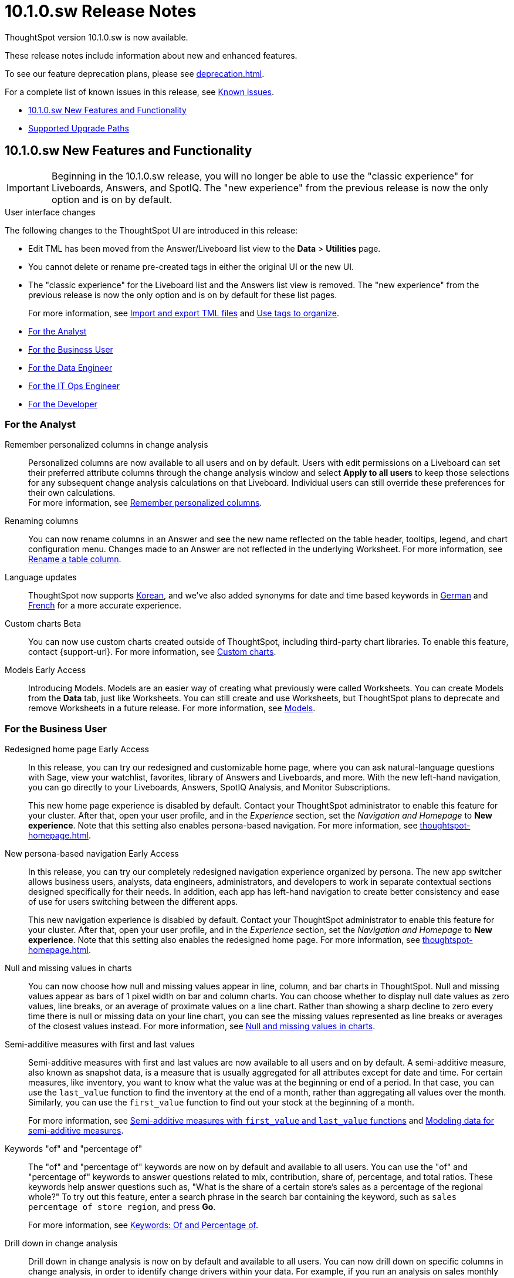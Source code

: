 = 10.1.0.sw Release Notes
:experimental:
:last_updated: 11/15/24
:linkattrs:
:page-aliases: /release/notes.adoc
:description: These release notes include information about new and enhanced features.

++++
<style>
.badge-update-whats-new-beta {
  font-style: normal !important;
  top: -0.03rem !important;
}

</style>
++++

ThoughtSpot version 10.1.0.sw is now available.

These release notes include information about new and enhanced features.

To see our feature deprecation plans, please see xref:deprecation.adoc[].

For a complete list of known issues in this release, see xref:known.adoc#releases-10-1-x[Known issues].

* <<new-10-1-0,10.1.0.sw New Features and Functionality>>
* <<upgrade-paths,Supported Upgrade Paths>>

[#new-10-1-0]
== 10.1.0.sw New Features and Functionality

IMPORTANT: Beginning in the 10.1.0.sw release, you will no longer be able to use the "classic experience" for Liveboards, Answers, and SpotIQ. The "new experience" from the previous release is now the only option and is on by default.

.User interface changes
****
The following changes to the ThoughtSpot UI are introduced in this release:

- Edit TML has been moved from the Answer/Liveboard list view to the *Data* > *Utilities* page.
- You cannot delete or rename pre-created tags in either the original UI or the new UI.
- The "classic experience" for the Liveboard list and the Answers list view is removed.  The "new experience" from the previous release is now the only option and is on by default for these list pages.
+
For more information, see xref:scriptability.adoc[Import and export TML files] and xref:tags.adoc[Use tags to organize].
****


* <<analyst-10-1-0-sw,For the Analyst>>
* <<business-user-10-1-0-sw,For the Business User>>
* <<data-engineer-10-1-0-sw,For the Data Engineer>>
* <<it-ops-engineer-10-1-0-sw,For the IT Ops Engineer>>
* <<developer-10-1-0-sw,For the Developer>>

[#analyst-10-1-0-sw]
=== For the Analyst

// Naomi – SCAL-181312. documentation JIRA scal-201645.
Remember personalized columns in change analysis::
Personalized columns are now available to all users and on by default. Users with edit permissions on a Liveboard can set their preferred attribute columns through the change analysis window and select *Apply to all users* to keep those selections for any subsequent change analysis calculations on that Liveboard. Individual users can still override these preferences for their own calculations. +
For more information, see
xref:spotiq-change.adoc#remember-personalized[Remember personalized columns].

// Naomi -- scal-201040
Renaming columns::
You can now rename columns in an Answer and see the new name reflected on the table header, tooltips, legend, and chart configuration menu. Changes made to an Answer are not reflected in the underlying Worksheet. For more information, see xref:chart-column-axis-rename.adoc#column-rename[Rename a table column].

Language updates::
// Naomi. epic: SCAL-181448. doc: SCAL-199383 (approved). epic: SCAL-159833. doc: SCAL-208059 (approved)
// PM: Aashna
ThoughtSpot now supports xref:keywords-ko-KR.adoc[Korean], and we've also added synonyms for date and time based keywords in xref:keywords-de-DE.adoc[German] and xref:keywords-fr-FR.adoc[French] for a more accurate experience.

Custom charts [.badge.badge-beta-relnotes]#Beta#::
You can now use custom charts created outside of ThoughtSpot, including third-party chart libraries. To enable this feature, contact {support-url}. For more information, see xref:chart-custom.adoc[Custom charts].

Models [.badge.badge-early-access-relnotes]#Early Access#::
Introducing Models. Models are an easier way of creating what previously were called Worksheets. You can create Models from the *Data* tab, just like Worksheets. You can still create and use Worksheets, but ThoughtSpot plans to deprecate and remove Worksheets in a future release. For more information, see xref:models.adoc[Models].

[#business-user-10-1-0-sw]
=== For the Business User

Redesigned home page [.badge.badge-early-access-relnotes]#Early Access#::
// Mark. doc jira: SCAL-151210
In this release, you can try our redesigned and customizable home page, where you can ask natural-language questions with Sage, view your watchlist, favorites, library of Answers and Liveboards, and more. With the new left-hand navigation, you can go directly to your Liveboards, Answers, SpotIQ Analysis, and Monitor Subscriptions.
+
This new home page experience is disabled by default. Contact your ThoughtSpot administrator to enable this feature for your cluster. After that, open your user profile, and in the _Experience_ section, set the _Navigation and Homepage_ to *New experience*. Note that this setting also enables persona-based navigation. For more information, see xref:thoughtspot-homepage.adoc[].

New persona-based navigation [.badge.badge-early-access-relnotes]#Early Access#::
// Mark. Doc jira: SCAL-175398
In this release, you can try our completely redesigned navigation experience organized by persona. The new app switcher allows business users, analysts, data engineers, administrators, and developers to work in separate contextual sections designed specifically for their needs. In addition, each app has left-hand navigation to create better consistency and ease of use for users switching between the different apps.
+
This new navigation experience is disabled by default. Contact your ThoughtSpot administrator to enable this feature for your cluster. After that, open your user profile, and in the _Experience_ section, set the _Navigation and Homepage_ to *New experience*. Note that this setting also enables the redesigned home page. For more information, see xref:thoughtspot-homepage.adoc[].

// Naomi -- scal-201035
Null and missing values in charts::
You can now choose how null and missing values appear in line, column, and bar charts in ThoughtSpot. Null and missing values appear as bars of 1 pixel width on bar and column charts. You can choose whether to display null date values as zero values, line breaks, or an average of proximate values on a line chart. Rather than showing a sharp decline to zero every time there is null or missing data on your line chart, you can see the missing values represented as line breaks or averages of the closest values instead. For more information, see
xref:chart-null-missing.adoc[Null and missing values in charts].

// Naomi – JIRA SCAL-214756
Semi-additive measures with first and last values:: Semi-additive measures with first and last values are now available to all users and on by default. A semi-additive measure, also known as snapshot data, is a measure that is usually aggregated for all attributes except for date and time. For certain measures, like inventory, you want to know what the value was at the beginning or end of a period. In that case, you can use the `last_value` function to find the inventory at the end of a month, rather than aggregating all values over the month. Similarly, you can use the `first_value` function to find out your stock at the beginning of a month.
+
For more information, see
xref:semi-additive-measures.adoc[Semi-additive measures with `first_value` and `last_value` functions] and xref:semi-additive-modeling.adoc[Modeling data for semi-additive measures].

// Naomi -- JIRA SCAL-201298
Keywords "of" and "percentage of":: The "of" and "percentage of" keywords are now on by default and available to all users. You can use the "of" and "percentage of" keywords to answer questions related to mix, contribution, share of, percentage, and total ratios. These keywords help answer questions such as, "What is the share of a certain store’s sales as a percentage of the regional whole?" To try out this feature, enter a search phrase in the search bar containing the keyword, such as `sales percentage of store region`, and press *Go*.
+
For more information, see xref:formulas-keywords.adoc[Keywords: Of and Percentage of].

Drill down in change analysis::
// Naomi – SCAL-180942. doc: SCAL-205576 (approved)
// PM: Vikas, Rahul PJP
Drill down in change analysis is now on by default and available to all users. You can now drill down on specific columns in change analysis, in order to identify change drivers within your data. For example, if you run an analysis on sales monthly and find out that the 'jacket' item type changed the most, you can easily drill down on jacket sales and identify which region contributed the most to the change in sales. For more information, see xref:spotiq-change.adoc#iterative[Iterative change analysis].


// Naomi. SCAL-178764. docs JIRA SCAL-204357. release notes only.
Error message improvements:: We have improved the error messages for CSV upload and custom calendar.

[#data-engineer-10-1-0-sw]
=== For the Data Engineer

// Mark -- Jira: SCAL-196890

Version control for Liveboards and Answers::
Version control for Liveboards and Answers is available to all users. Now teams of analysts can more easily collaborate on content development of Liveboards and Answers. You can enable version control on specific Liveboards and Answers. With version control enabled, every time you save the Liveboard or Answer, a new version is created and stored. You can browse the version history in ThoughtSpot and restore any saved versions whenever you need to. To enable this feature, contact your administrator. For more information, see xref:liveboards.adoc#version-history[Liveboards] and xref:answers.adoc#version-history[Answers].

// Naomi -- SCAL-164290, SCAL-201306
Ts_Groups system variable::
ThoughtSpot now supports the `ts_groups` system variable in Answer and Worksheet formulas. You can use the `ts_groups` variable for data masking, or deciding whether to display the value of a column to a user based on their group membership. For more information, see xref:data-masking.adoc[].

// Naomi - JIRA: SCAL-209029. Confirm if we support OAuth for Starburst in Software
OAuth for Starburst using Proof Key for Code Exchange (PKCE):: We now support xref:connections-starburst-add.adoc[OAuth with PKCE for Starburst].

// Naomi – SCAL-191462, documentation jira scal-196178
Snowflake secondary role configuration for External OAuth::
ThoughtSpot now supports secondary role configuration when you create a Snowflake connection using External OAuth. When you set secondary roles to `ALL`, you can access all tables that any single role has access to and combine them in a single SQL query without having to switch roles.
+
For more information on primary and secondary roles, see link:https://docs.snowflake.com/en/user-guide/security-access-control-overview#enforcement-model-with-primary-role-and-secondary-roles[Enforcement model with primary role and secondary roles^] and xref:connections-snowflake-add.adoc#secondary[Add a Snowflake connection].

// Naomi – SCAL-148626. documentation jira SCAL-202207 (approved). SCAL-132544. documentation jira SCAL-202209 (approved)
Connection TML::
You can now use the table TML file to make changes to connection details like remapping columns and changing data type, rather than using the connection.yaml file. This allows you to make small changes to a Connection without the need to resolve all possible errors first. You can also edit or export the Connection TML file from the Data workspace.  For more information, see xref:tml-connections.adoc[TML for connections].

// Naomi -- SCAL-126451. documentation JIRA SCAL-201301
Sharing dbt connections::
You can now select a dbt connection and click *Share* to share the connection with other users or groups. By default, the underlying Cloud data warehouse connection is shared. Note that you need *Can manage data* privileges to access and share dbt connections.
For more information, see
xref:dbt-integration.adoc#share[Share a dbt connection].

// Naomi -- SCAL-126453, SCAL-201305
dbt connections join enhancement::
When creating a Worksheet from a dbt connection, ThoughtSpot joins the tables based on the relationships defined in the underlying .yml schema file. Now, joins between the tables will be created local to the Worksheet instead of creating a global join between the tables.

// Naomi -- SCAL-180960. documentation JIRA SCAL-201304.
dbt error message handling::
ThoughtSpot displays dbt error messages that clearly describe whether the error originated in dbt or in ThoughtSpot, where the error was encountered, and what steps users should take to resolve the issue. For a list of the error messages ThoughtSpot supports, see
xref:dbt-integration.adoc#error[dbt error messages].


// Naomi -- scal-169614, documentation JIRA scal-201047
dbt version 1.7:: ThoughtSpot now supports dbt version 1.7.

// Mark - SCAL-205579

Answer data panel enhancements::
Now in the new Answer data panel, you can filter as you hover on a column, _By category_ grouping by default, and display the information panel when you click a column.

// Mark -- Jira: SCAL-196890

Enabling GIT integration for version control of Liveboards and Answers::
Administrators can now enable version control of Liveboards and Answers. You enable version control for your ThoughtSpot Org by connecting it to a Github repository. Once enabled for the Org, version control can be enabled individually for any Liveboard or Answer. Each time a user saves changes, a new version of the Liveboard or Answer is created and stored in your Github repository. Users can easily browse and restore an older version from the Liveboard or Answer itself. For more information, see xref:git-version-control.adoc[Version control for Liveboards and Answers].

// Mark -- Jira: SCAL-136317

Multiple configurations for Snowflake connections [.badge.badge-early-access-relnotes]#Early Access#::
You can now create multiple configurations for each Snowflake connection. This allows you to allocate a separate Snowflake warehouse for different ThoughtSpot users or groups, eliminating the need to duplicate Liveboards and configure multiple Snowflake connections and helping you with cost tracking and chargeback. You can also use this for your search indexing so that you can control and balance the computing load. In addition, this allows you to easily test a set of Liveboards against different environments (dev, qa, prod), and configure different databases for multi-tenancy / multi-org deployments. For more information, see xref:connections-snowflake-add.adoc#additional-configurations-create[additional configurations for your Snowflake connection].

[#it-ops-engineer-10-1-0-sw]
=== For the IT Ops Engineer


[#developer-10-1-0-sw]
=== For the Developer

Customers licensed to embed ThoughtSpot can use ThoughtSpot Embedded features and Visual Embed SDK.

To enable ThoughtSpot Embedded on your cluster, contact {support-url}.

For information about ThoughtSpot Embedded, refer to  link:https://developers.thoughtspot.com/docs[ThoughtSpot Embedded Documentation, window=_blank].

[#upgrade-paths]
== Supported Upgrade Paths

If you are running one of the following versions, you can upgrade to the 10.1.0.sw release directly:

* 9.8.0.sw to 10.1.0.sw
* 9.5.0.sw to 10.1.0.sw

This includes any hotfixes or customer patches on these branches.

If you are running a different version, you must do a multiple pass upgrade.

First, upgrade to version 9.8.0.sw or 9.5.0.sw, and then to the 10.1.0.sw release.

NOTE: To successfully upgrade your ThoughtSpot cluster, all user profiles must include a valid email address. Without valid email addresses, the upgrade is blocked.
